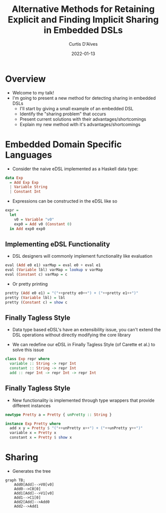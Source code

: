 #+Title: Alternative Methods for Retaining Explicit and Finding Implicit Sharing in Embedded DSLs
#+DATE: 2022-01-13
#+EMAIL: curtis.dalves@gmail.com
#+AUTHOR: Curtis D'Alves

* Overview
+ Welcome to my talk!
+ I'm going to present a new method for detecting sharing in embedded DSLs
    * I'll start by giving a small example of an embedded DSL
    * Identify the "sharing problem" that occurs
    * Present current solutions with their advantages/shortcomings
    * Explain my new method with it's advantages/shortcomings

* Embedded Domain Specific Languages

+ Consider the naive eDSL implemented as a Haskell data type:
   
#+BEGIN_SRC haskell :results value
data Exp
  = Add Exp Exp
  | Variable String
  | Constant Int
#+END_SRC

+ Expressions can be constructed in the eDSL like so
   
#+BEGIN_SRC haskell :results value
expr =
  let
    v0 = Variable "v0"
    exp0 = Add v0 (Constant 0)
  in Add exp0 exp0
#+END_SRC

** Implementing eDSL Functionality

+ DSL designers will commonly implement functionality like evaluation

#+BEGIN_SRC haskell :results value
eval (Add e0 e1) varMap = eval e0 + eval e1
eval (Variable lbl) varMap = lookup v varMap
eval (Constant c) varMap = c
#+END_SRC

+ Or pretty printing

#+BEGIN_SRC haskell :results value
pretty (Add e0 e1) = "("++pretty e0++") + ("++pretty e1++")"
pretty (Variable lbl) = lbl
pretty (Constant c) = show c
#+END_SRC

** Finally Tagless Style

+ Data type based eDSL's have an extensibility issue, you can't extend the DSL
    operations without directly modifying the core library

+ We can redefine our eDSL in Finally Tagless Style (of Carette et al.) to solve this issue
#+BEGIN_SRC haskell :results value
class Exp repr where
  variable :: String -> repr Int
  constant :: String -> repr Int
  add :: repr Int -> repr Int -> repr Int
#+END_SRC

** Finally Tagless Style

+ New functionality is implemented through type wrappers that provide
  different instances
#+BEGIN_SRC haskell :results value
newtype Pretty a = Pretty { unPretty :: String }

instance Exp Pretty where
  add x y = Pretty $ "("++unPretty x++") + ("++unPretty y++")"
  variable x = Pretty x
  constant x = Pretty $ show x
#+END_SRC

* Sharing
 * Generates the tree
#+begin_src mermaid :file AST.png
graph TB;
    Add0[Add]-->V0[v0]
    Add0-->C0[0]
    Add1[Add]-->V1[v0]
    Add1-->C1[0]
    Add2[Add]-->Add0
    Add2-->Add1
#+end_src
#+RESULTS:
[[file:AST.png]]



#  LocalWords:  DSLs ASTs LocalWords eDSL Tagless eDSL's Carette al
